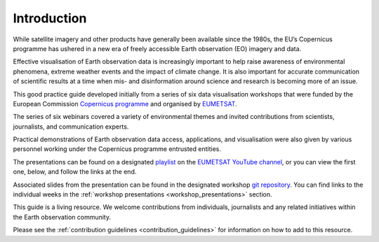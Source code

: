 .. _introduction:

Introduction
============

While satellite imagery and other products have generally been available since the 1980s, the EU’s Copernicus programme has ushered in a new era of freely accessible Earth observation (EO) imagery and data. 

Effective visualisation of Earth observation data is increasingly important to help raise awareness of environmental phenomena, extreme weather events and the impact of climate change. It is also important for accurate communication of scientific results at a time when mis- and disinformation around science and research is becoming more of an issue. 

This good practice guide developed initially from a series of six data visualisation workshops that were funded by the European Commission `Copernicus programme <https://www.copernicus.eu/en>`_ and organised by `EUMETSAT <https://www.eumetsat.int>`_.

The series of six webinars covered a variety of environmental themes and invited contributions from scientists, journalists, and communication experts. 

Practical demonstrations of Earth observation data access, applications, and visualisation were also given by various personnel working under the Copernicus programme entrusted entities. 

The presentations can be found on a designated `playlist <https://www.youtube.com/playlist?list=PLOQg9n6Apif1BlpT808l8EdgHMndNhNlT>`_ on the `EUMETSAT YouTube channel <https://www.youtube.com/channel/UCiN59j5b1fAGnXVzIYFpaMw>`_, or you can view the first one, below, and follow the links at the end.

..  youtube:: mDh1Ty_j5KI
   :width: 100%
   :align: center
    
Associated slides from the presentation can be found in the designated workshop `git repository <https://github.com/wekeo/eo-data-visualisation>`_. You can find links to the individual weeks in the :ref:`workshop presentations <workshop_presentations>` section.

This guide is a living resource. We welcome contributions from individuals, journalists and any related initiatives within the Earth observation community. 

Please see the :ref:`contribution guidelines <contribution_guidelines>` for information on how to add to this resource.
